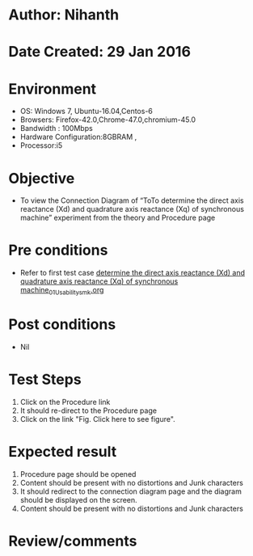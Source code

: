 * Author: Nihanth
* Date Created: 29 Jan 2016
* Environment
  - OS: Windows 7, Ubuntu-16.04,Centos-6
  - Browsers: Firefox-42.0,Chrome-47.0,chromium-45.0
  - Bandwidth : 100Mbps
  - Hardware Configuration:8GBRAM , 
  - Processor:i5

* Objective
  - To view the Connection Diagram of “ToTo determine the direct axis reactance (Xd) and quadrature axis reactance (Xq) of synchronous machine” experiment from the theory and Procedure page

* Pre conditions
  - Refer to first test case [[https://github.com/Virtual-Labs/virtual-power-lab-dei/blob/master/test-cases/integration_test-cases/ determine the direct axis reactance (Xd) and quadrature axis reactance (Xq) of synchronous machine/ determine the direct axis reactance (Xd) and quadrature axis reactance (Xq) of synchronous machine_01_Usability_smk.org][ determine the direct axis reactance (Xd) and quadrature axis reactance (Xq) of synchronous machine_01_Usability_smk.org]]

* Post conditions
  - Nil
* Test Steps
  1. Click on the Procedure link 
  2. It should re-direct to the Procedure page
  3. Click on the link "Fig. Click here to see figure".

* Expected result
  1. Procedure page should be opened
  2. Content should be present with no distortions and Junk characters
  3. It should redirect to the connection diagram page and the diagram should be displayed on the screen.
  4. Content should be present with no distortions and Junk characters

* Review/comments


